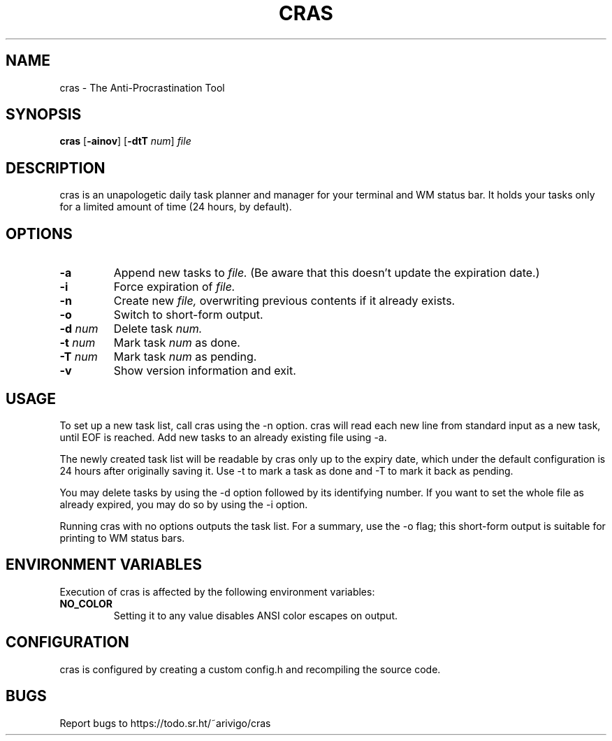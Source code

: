 .TH CRAS 1 cras\-VERSION
.SH NAME
.PP
cras - The Anti-Procrastination Tool
.SH SYNOPSIS
.PP
.B cras
.RB [ \-ainov ]
.RB [ \-dtT 
.IR num  ]
.I file
.SH DESCRIPTION
.PP
cras is an unapologetic daily task planner and manager for your terminal and WM
status bar. It holds your tasks only for a limited amount of time (24 hours, by
default).
.SH OPTIONS
.TP
.B \-a
Append new tasks to
.I file.
(Be aware that this doesn't update the expiration date.)
.TP
.B \-i
Force expiration of
.I file.
.TP
.B \-n
Create new
.I file,
overwriting previous contents if it already exists.
.TP
.B \-o
Switch to short-form output.
.TP
.BI \-d " num"
Delete task
.I
num.
.TP
.BI \-t " num"
Mark task 
.I num 
as done.
.TP
.BI \-T " num"
Mark task
.I num 
as pending.
.TP
.B \-v
Show version information and exit.
.SH USAGE
.PP
To set up a new task list, call cras using the -n option. cras will read each 
new line from standard input as a new task, until EOF is reached. Add new tasks
to an already existing file using -a.
.PP
The newly created task list will be readable by cras only up to the expiry
date, which under the default configuration is 24 hours after originally saving
it. Use -t to mark a task as done and -T to mark it back as pending.
.PP
You may delete tasks by using the -d option followed by its identifying number.
If you want to set the whole file as already expired, you may do so by using 
the -i option.
.PP
Running cras with no options outputs the task list. For a summary, use the -o
flag; this short-form output is suitable for printing to WM status bars.
.SH ENVIRONMENT VARIABLES
.PP
Execution of cras is affected by the following environment variables:
.TP
.B NO_COLOR
Setting it to any value disables ANSI color escapes on output.
.SH CONFIGURATION
.PP
cras is configured by creating a custom config.h and recompiling the source 
code.
.SH BUGS
.PP
Report bugs to https://todo.sr.ht/~arivigo/cras
